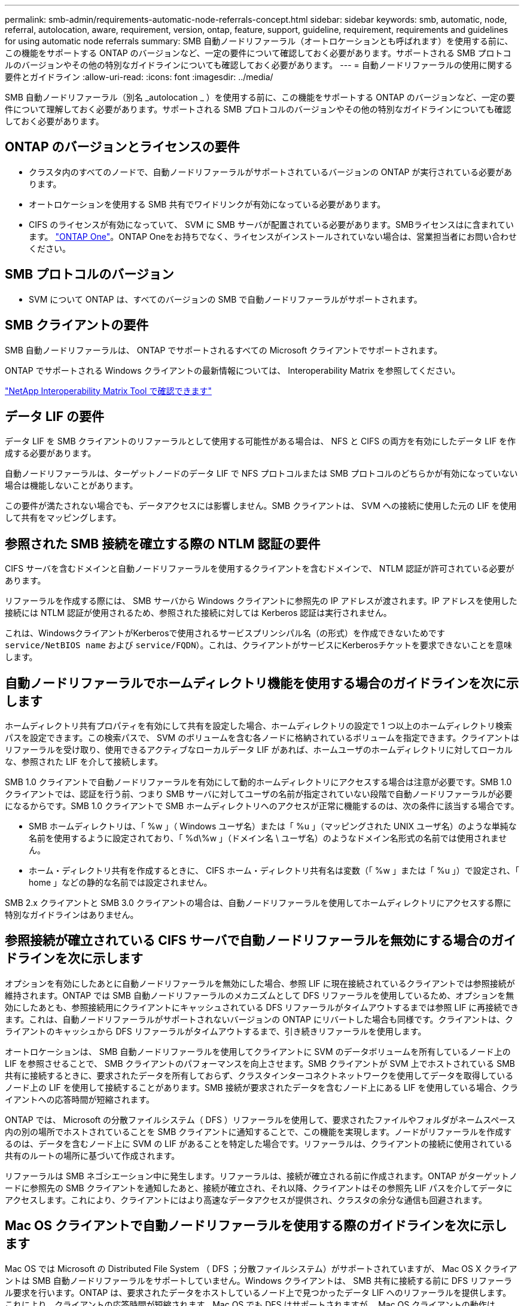 ---
permalink: smb-admin/requirements-automatic-node-referrals-concept.html 
sidebar: sidebar 
keywords: smb, automatic, node, referral, autolocation, aware, requirement, version, ontap, feature, support, guideline, requirement, requirements and guidelines for using automatic node referrals 
summary: SMB 自動ノードリファーラル（オートロケーションとも呼ばれます）を使用する前に、この機能をサポートする ONTAP のバージョンなど、一定の要件について確認しておく必要があります。サポートされる SMB プロトコルのバージョンやその他の特別なガイドラインについても確認しておく必要があります。 
---
= 自動ノードリファーラルの使用に関する要件とガイドライン
:allow-uri-read: 
:icons: font
:imagesdir: ../media/


[role="lead"]
SMB 自動ノードリファーラル（別名 _autolocation _ ）を使用する前に、この機能をサポートする ONTAP のバージョンなど、一定の要件について理解しておく必要があります。サポートされる SMB プロトコルのバージョンやその他の特別なガイドラインについても確認しておく必要があります。



== ONTAP のバージョンとライセンスの要件

* クラスタ内のすべてのノードで、自動ノードリファーラルがサポートされているバージョンの ONTAP が実行されている必要があります。
* オートロケーションを使用する SMB 共有でワイドリンクが有効になっている必要があります。
* CIFS のライセンスが有効になっていて、 SVM に SMB サーバが配置されている必要があります。SMBライセンスはに含まれています。 link:https://docs.netapp.com/us-en/ontap/system-admin/manage-licenses-concept.html#licenses-included-with-ontap-one["ONTAP One"]。ONTAP Oneをお持ちでなく、ライセンスがインストールされていない場合は、営業担当者にお問い合わせください。




== SMB プロトコルのバージョン

* SVM について ONTAP は、すべてのバージョンの SMB で自動ノードリファーラルがサポートされます。




== SMB クライアントの要件

SMB 自動ノードリファーラルは、 ONTAP でサポートされるすべての Microsoft クライアントでサポートされます。

ONTAP でサポートされる Windows クライアントの最新情報については、 Interoperability Matrix を参照してください。

link:http://mysupport.netapp.com/matrix["NetApp Interoperability Matrix Tool で確認できます"^]



== データ LIF の要件

データ LIF を SMB クライアントのリファーラルとして使用する可能性がある場合は、 NFS と CIFS の両方を有効にしたデータ LIF を作成する必要があります。

自動ノードリファーラルは、ターゲットノードのデータ LIF で NFS プロトコルまたは SMB プロトコルのどちらかが有効になっていない場合は機能しないことがあります。

この要件が満たされない場合でも、データアクセスには影響しません。SMB クライアントは、 SVM への接続に使用した元の LIF を使用して共有をマッピングします。



== 参照された SMB 接続を確立する際の NTLM 認証の要件

CIFS サーバを含むドメインと自動ノードリファーラルを使用するクライアントを含むドメインで、 NTLM 認証が許可されている必要があります。

リファーラルを作成する際には、 SMB サーバから Windows クライアントに参照先の IP アドレスが渡されます。IP アドレスを使用した接続には NTLM 認証が使用されるため、参照された接続に対しては Kerberos 認証は実行されません。

これは、WindowsクライアントがKerberosで使用されるサービスプリンシパル名（の形式）を作成できないためです `service/NetBIOS name` および `service/FQDN`）。これは、クライアントがサービスにKerberosチケットを要求できないことを意味します。



== 自動ノードリファーラルでホームディレクトリ機能を使用する場合のガイドラインを次に示します

ホームディレクトリ共有プロパティを有効にして共有を設定した場合、ホームディレクトリの設定で 1 つ以上のホームディレクトリ検索パスを設定できます。この検索パスで、 SVM のボリュームを含む各ノードに格納されているボリュームを指定できます。クライアントはリファーラルを受け取り、使用できるアクティブなローカルデータ LIF があれば、ホームユーザのホームディレクトリに対してローカルな、参照された LIF を介して接続します。

SMB 1.0 クライアントで自動ノードリファーラルを有効にして動的ホームディレクトリにアクセスする場合は注意が必要です。SMB 1.0 クライアントでは、認証を行う前、つまり SMB サーバに対してユーザの名前が指定されていない段階で自動ノードリファーラルが必要になるからです。SMB 1.0 クライアントで SMB ホームディレクトリへのアクセスが正常に機能するのは、次の条件に該当する場合です。

* SMB ホームディレクトリは、「 %w 」（ Windows ユーザ名）または「 %u 」（マッピングされた UNIX ユーザ名）のような単純な名前を使用するように設定されており、「 %d\%w 」（ドメイン名 \ ユーザ名）のようなドメイン名形式の名前では使用されません。
* ホーム・ディレクトリ共有を作成するときに、 CIFS ホーム・ディレクトリ共有名は変数（「 %w 」または「 %u 」）で設定され、「 home 」などの静的な名前では設定されません。


SMB 2.x クライアントと SMB 3.0 クライアントの場合は、自動ノードリファーラルを使用してホームディレクトリにアクセスする際に特別なガイドラインはありません。



== 参照接続が確立されている CIFS サーバで自動ノードリファーラルを無効にする場合のガイドラインを次に示します

オプションを有効にしたあとに自動ノードリファーラルを無効にした場合、参照 LIF に現在接続されているクライアントでは参照接続が維持されます。ONTAP では SMB 自動ノードリファーラルのメカニズムとして DFS リファーラルを使用しているため、オプションを無効にしたあとも、参照接続用にクライアントにキャッシュされている DFS リファーラルがタイムアウトするまでは参照 LIF に再接続できます。これは、自動ノードリファーラルがサポートされないバージョンの ONTAP にリバートした場合も同様です。クライアントは、クライアントのキャッシュから DFS リファーラルがタイムアウトするまで、引き続きリファーラルを使用します。

オートロケーションは、 SMB 自動ノードリファーラルを使用してクライアントに SVM のデータボリュームを所有しているノード上の LIF を参照させることで、 SMB クライアントのパフォーマンスを向上させます。SMB クライアントが SVM 上でホストされている SMB 共有に接続するときに、要求されたデータを所有しておらず、クラスタインターコネクトネットワークを使用してデータを取得しているノード上の LIF を使用して接続することがあります。SMB 接続が要求されたデータを含むノード上にある LIF を使用している場合、クライアントへの応答時間が短縮されます。

ONTAP では、 Microsoft の分散ファイルシステム（ DFS ）リファーラルを使用して、要求されたファイルやフォルダがネームスペース内の別の場所でホストされていることを SMB クライアントに通知することで、この機能を実現します。ノードがリファーラルを作成するのは、データを含むノード上に SVM の LIF があることを特定した場合です。リファーラルは、クライアントの接続に使用されている共有のルートの場所に基づいて作成されます。

リファーラルは SMB ネゴシエーション中に発生します。リファーラルは、接続が確立される前に作成されます。ONTAP がターゲットノードに参照先の SMB クライアントを通知したあと、接続が確立され、それ以降、クライアントはその参照先 LIF パスを介してデータにアクセスします。これにより、クライアントにはより高速なデータアクセスが提供され、クラスタの余分な通信も回避されます。



== Mac OS クライアントで自動ノードリファーラルを使用する際のガイドラインを次に示します

Mac OS では Microsoft の Distributed File System （ DFS ；分散ファイルシステム）がサポートされていますが、 Mac OS X クライアントは SMB 自動ノードリファーラルをサポートしていません。Windows クライアントは、 SMB 共有に接続する前に DFS リファーラル要求を行います。ONTAP は、要求されたデータをホストしているノード上で見つかったデータ LIF へのリファーラルを提供します。これにより、クライアントの応答時間が短縮されます。Mac OS でも DFS はサポートされますが、 Mac OS クライアントの動作は Windows クライアントとまったく同じではありません。

.関連情報
xref:dynamic-home-directories-concept.html[ONTAP で動的ホームディレクトリを有効にする方法]

link:../networking/index.html["Network Management の略"]

https://mysupport.netapp.com/NOW/products/interoperability["NetApp Interoperability Matrix Tool で確認できます"^]
